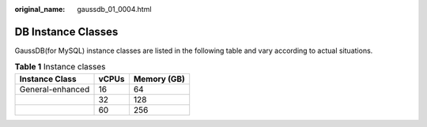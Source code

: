 :original_name: gaussdb_01_0004.html

.. _gaussdb_01_0004:

DB Instance Classes
===================

GaussDB(for MySQL) instance classes are listed in the following table and vary according to actual situations.

.. _gaussdb_01_0004__table184840323593:

.. table:: **Table 1** Instance classes

   ================ ===== ===========
   Instance Class   vCPUs Memory (GB)
   ================ ===== ===========
   General-enhanced 16    64
   \                32    128
   \                60    256
   ================ ===== ===========
